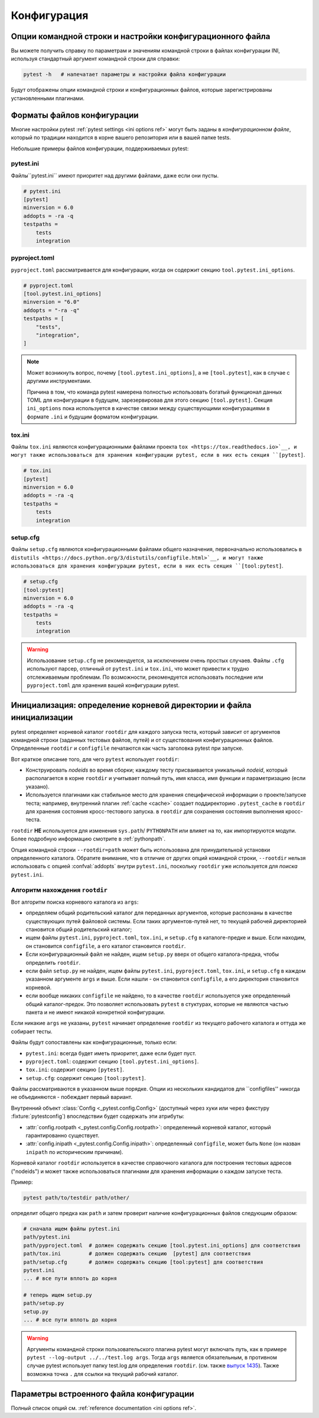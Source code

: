 Конфигурация
=============

Опции командной строки и настройки конфигурационного файла
-----------------------------------------------------------------

Вы можете получить справку по параметрам и значениям командной строки в файлах конфигурации INI,
используя стандартный аргумент командной строки для справки:

.. code-block:: bash

    pytest -h   # напечатает параметры и настройки файла конфигурации

Будут отображены опции командной строки и конфигурационных файлов, которые зарегистрированы
установленными плагинами.

.. _`config file formats`:

Форматы файлов конфигурации
----------------------------

Многие настройки pytest :ref:`pytest settings <ini options ref>` могут быть заданы в *конфигурационном файле*, который
по традиции находится в корне вашего репозитория или в вашей папке tests.

Небольшие примеры файлов конфигурации, поддерживаемых pytest:

pytest.ini
~~~~~~~~~~

Файлы``pytest.ini`` имеют приоритет над другими файлами, даже если они пусты.

.. code-block:: ini

    # pytest.ini
    [pytest]
    minversion = 6.0
    addopts = -ra -q
    testpaths =
        tests
        integration


pyproject.toml
~~~~~~~~~~~~~~

.. versionadded:: 6.0

``pyproject.toml`` рассматривается для конфигурации, когда он содержит секцию ``tool.pytest.ini_options``.

.. code-block:: toml

    # pyproject.toml
    [tool.pytest.ini_options]
    minversion = "6.0"
    addopts = "-ra -q"
    testpaths = [
        "tests",
        "integration",
    ]

.. note::

    Может возникнуть вопрос, почему ``[tool.pytest.ini_options]``, а не ``[tool.pytest]``, как в случае
    с другими инструментами.

    Причина в том, что команда pytest намерена полностью использовать богатый функционал данных TOML
    для конфигурации в будущем, зарезервировав для этого секцию ``[tool.pytest]``.
    Секция ``ini_options`` пока используется в качестве связки между существующими конфигурациями в формате
    ``.ini`` и будущим форматом конфигурации.

tox.ini
~~~~~~~

Файлы ``tox.ini`` являются конфигурационными файлами проекта ``tox <https://tox.readthedocs.io>`__,
и могут также использоваться для хранения конфигурации pytest, если в них есть секция ``[pytest]``.

.. code-block:: ini

    # tox.ini
    [pytest]
    minversion = 6.0
    addopts = -ra -q
    testpaths =
        tests
        integration


setup.cfg
~~~~~~~~~

Файлы ``setup.cfg`` являются конфигурационными файлами общего назначения, первоначально использовались в
``distutils <https://docs.python.org/3/distutils/configfile.html>`__, и могут также использоваться для
хранения конфигурации pytest, если в них есть секция ``[tool:pytest]``.

.. code-block:: ini

    # setup.cfg
    [tool:pytest]
    minversion = 6.0
    addopts = -ra -q
    testpaths =
        tests
        integration

.. warning::

    Использование ``setup.cfg`` не рекомендуется, за исключением очень простых случаев. Файлы ``.cfg``
    используют парсер, отличный от ``pytest.ini`` и ``tox.ini``, что может привести к трудно отслеживаемым проблемам.
    По возможности, рекомендуется использовать последние или ``pyproject.toml`` для хранения вашей
    конфигурации pytest.


.. _rootdir:
.. _configfiles:

Инициализация: определение корневой директории и файла инициализации
-----------------------------------------------------------------------

pytest определяет корневой каталог ``rootdir`` для каждого запуска теста, который зависит от
аргументов командной строки (заданных тестовых файлов, путей) и от
существования конфигурационных файлов.  Определенные ``rootdir`` и ``configfile``
печатаются как часть заголовка pytest при запуске.

Вот краткое описание того, для чего ``pytest`` использует ``rootdir``:

* Конструировать *nodeids* во время сборки; каждому тесту присваивается
  уникальный *nodeid*, который располагается в корне ``rootdir`` и учитывает
  полный путь, имя класса, имя функции и параметризацию (если указано).

* Используется плагинами как стабильное место для хранения специфической информации о проекте/запуске теста;
  например, внутренний плагин :ref:`cache <cache>` создает поддиректорию ``.pytest_cache`` в ``rootdir`` для хранения состояния кросс-тестового запуска.
  в ``rootdir`` для сохранения состояния выполнения кросс-теста.

``rootdir`` **НЕ** используется для изменения ``sys.path``/ ``PYTHONPATH`` или
влияет на то, как импортируются модули. Более подробную информацию смотрите в :ref:`pythonpath`.

Опция командной строки ``--rootdir=path`` может быть использована для принудительной установки определенного каталога.
Обратите внимание, что в отличие от других опций командной строки, ``--rootdir`` нельзя использовать с опцией
:confval:`addopts` внутри ``pytest.ini``, поскольку ``rootdir`` уже используется для *поиска* ``pytest.ini``.

Алгоритм нахождения ``rootdir``
~~~~~~~~~~~~~~~~~~~~~~~~~~~~~~~~~~~~~~~

Вот алгоритм поиска корневого каталога из ``args``:

- определяем общий родительский каталог для переданных аргументов, которые распознаны в качестве
  существующих путей файловой системы.
  Если таких аргументов-путей нет, то текущей рабочей директорией становится
  общий родительский каталог;

- ищем файлы ``pytest.ini``, ``pyproject.toml``, ``tox.ini``, и ``setup.cfg`` в каталоге-предке
  и выше. Если находим, он становится ``configfile``, а его каталог становится ``rootdir``.

- Если конфигурационный файл не найден, ищем ``setup.py`` вверх от общего
  каталога-предка, чтобы определить ``rootdir``.

- если файл ``setup.py`` не найден, ищем файлы ``pytest.ini``, ``pyproject.toml``, ``tox.ini``, и
  ``setup.cfg`` в каждом указанном аргументе ``args`` и выше. Если нашли -
  он становится ``configfile``, а его директория становится корневой.

- если вообще никаких ``configfile`` не найдено, то в качестве ``rootdir``
  используется уже определенный общий каталог-предок. Это позволяет использовать
  ``pytest`` в стуктурах, которые не являются частью пакета и не имеют
  никакой конкретной конфигурации.

Если никакие ``args`` не указаны, ``pytest`` начинает определение
``rootdir`` из текущего рабочего каталога и оттуда же собирает тесты.

Файлы будут сопоставлены как конфигурационные, только если:

* ``pytest.ini``: всегда будет иметь приоритет, даже если будет пуст.
* ``pyproject.toml``: содержит секцию ``[tool.pytest.ini_options]``.
* ``tox.ini``: содержит секцию  ``[pytest]``.
* ``setup.cfg``: содержит секцию ``[tool:pytest]``.

Файлы рассматриваются в указанном выше порядке. Опции из нескольких кандидатов для ``configfiles''
никогда не объединяются - побеждает первый вариант.

Внутренний объект :class:`Config <_pytest.config.Config>` (доступный через хуки или через фикстуру :fixture:`pytestconfig`)
впоследствии будет содержать эти атрибуты:

- :attr:`config.rootpath <_pytest.config.Config.rootpath>`: определенный корневой каталог, который гарантированно существует.

- :attr:`config.inipath <_pytest.config.Config.inipath>`: определенный ``configfile``, может быть ``None``
  (он назван ``inipath`` по историческим причинам).

.. versionadded:: 6.1
    Добавлены свойства ``config.rootpath`` и ``config.inipath``. Они являются версиями :class:`pathlib.Path`
    старых ``config.rootdir`` и ``config.inifile``, которые имеют тип ``py.path.local``, и все еще
    существуют для обратной совместимости.

Корневой каталог ``rootdir`` используется в качестве справочного каталога для построения тестовых
адресов ("nodeids") и может также использоваться плагинами для хранения информации о каждом запуске теста.

Пример:

.. code-block:: bash

    pytest path/to/testdir path/other/

определит общего предка как ``path`` и затем
проверит наличие конфигурационных файлов следующим образом:

.. code-block:: text

    # сначала ищем файлы pytest.ini
    path/pytest.ini
    path/pyproject.toml  # должен содержать секцию [tool.pytest.ini_options] для соответствия
    path/tox.ini         # должен содержать секцию  [pytest] для соответствия
    path/setup.cfg       # должен содержать секцию [tool:pytest] для соответствия
    pytest.ini
    ... # все пути вплоть до корня

    # теперь ищем setup.py
    path/setup.py
    setup.py
    ... # все пути вплоть до корня


.. warning::

    Аргументы командной строки пользовательского плагина pytest могут включать путь, как в примере
    ``pytest --log-output ../../test.log args``. Тогда ``args`` является обязательным,
    в противном случае pytest использует папку test.log для определения ``rootdir``.
    (см. также `выпуск 1435 <https://github.com/pytest-dev/pytest/issues/1435>`_).
    Также возможна точка ``.`` для ссылки на текущий рабочий каталог.


.. _`how to change command line options defaults`:
.. _`adding default options`:


Параметры встроенного файла конфигурации
----------------------------------------------

Полный список опций см. :ref:`reference documentation <ini options ref>`.

